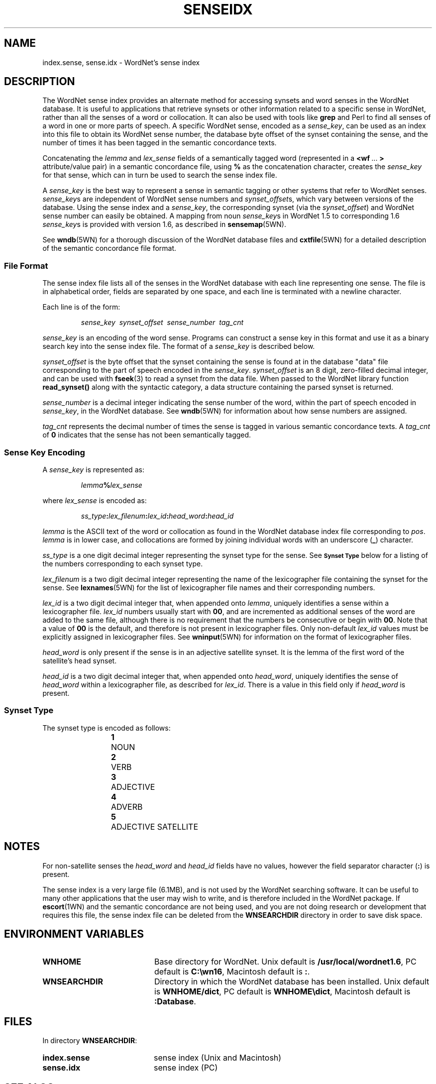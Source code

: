 .\" $Id$
.tr ~
.TH SENSEIDX 5WN "30 Sept 1997" "WordNet 1.6" "WordNet\(tm File Formats"
.SH NAME
index.sense, sense.idx \- WordNet's sense index
.SH DESCRIPTION
The WordNet sense index provides an alternate method for accessing
synsets and word senses in the WordNet database.  It is useful to
applications that retrieve synsets or other information related to a
specific sense in WordNet, rather than all the senses of a word or
collocation.  It can also be used with tools like \fBgrep\fP and Perl
to find all senses of a word in one or more parts of speech.  A
specific WordNet sense, encoded as a \fIsense_key\fP, can be used as
an index into this file to obtain its WordNet sense number, the
database byte offset of the synset containing the sense, and the
number of times it has been tagged in the semantic concordance texts.

Concatenating the \fIlemma\fP and \fIlex_sense\fP fields of a
semantically tagged word (represented in a \fB<wf~\fP...~\fB>\fP
attribute/value pair) in a semantic concordance file, using \fB%\fP as
the concatenation character, creates the \fIsense_key\fP for that
sense, which can in turn be used to search the sense index file.

A \fIsense_key\fP is the best way to represent a sense in semantic
tagging or other systems that refer to WordNet senses.
\fIsense_key\fPs are independent of WordNet sense numbers and
\fIsynset_offset\fPs, which vary between versions of the database.
Using the sense index and a \fIsense_key\fP, the corresponding synset
(via the \fIsynset_offset\fP) and WordNet sense number can easily be
obtained.  A mapping from noun \fIsense_key\fPs in WordNet 1.5 to
corresponding 1.6 \fIsense_key\fPs is provided with version 1.6, as
described in
.BR sensemap (5WN).

See
.BR wndb (5WN)
for a thorough discussion of the WordNet database files and
.BR cxtfile (5WN)
for a detailed description of the semantic concordance file format.
.SS File Format
The sense index file lists all of the senses in the WordNet database
with each line representing one sense.  The file is in alphabetical
order, fields are separated by one space, and each line is terminated
with a newline character.

Each line is of the form:

.RS
\fIsense_key~~synset_offset~~sense_number~~tag_cnt\fP
.RE

\fIsense_key\fP is an encoding of the word sense.  Programs can
construct a sense key in this format and use it as a binary search key
into the sense index file.  
The format of a \fIsense_key\fP is
described below.

\fIsynset_offset\fP is the byte offset that the synset containing the
sense is found at in the database "data" file corresponding to the
part of speech encoded in the \fIsense_key\fP.  \fIsynset_offset\fP is
an 8 digit, zero-filled decimal integer, and can be used with
.BR fseek (3)
to read a synset from the data file.  When passed to the WordNet library
function \fBread_synset(\|)\fP along with the syntactic category, a data
structure containing the parsed synset is returned.

\fIsense_number\fP is a decimal integer indicating the sense number of
the word, within the part of speech encoded in \fIsense_key\fP, in the
WordNet database.  See
.BR wndb (5WN)
for information about how sense numbers are assigned.

\fItag_cnt\fP represents the decimal number of times the sense is
tagged in various semantic concordance texts.  A \fItag_cnt\fP of
\fB0\fP indicates that the sense has not been semantically tagged.
.SS Sense Key Encoding
A \fIsense_key\fP is represented as:

.RS
\fIlemma\fP\fB%\fP\fIlex_sense\fP
.RE

where \fIlex_sense\fP is encoded as:

.RS
\fIss_type\fB:\fIlex_filenum\fB:\fIlex_id\fB:\fIhead_word\fB:\fIhead_id\fR
.RE

\fIlemma\fP is the ASCII text of the word or collocation as found in
the WordNet database index file corresponding to \fIpos\fP.
\fIlemma\fP is in lower case, and collocations are formed by joining
individual words with an underscore (\fB_\fP) character.

\fIss_type\fP is a one digit decimal integer representing the synset type
for the sense.  See
.SB Synset Type
below for a listing of the numbers corresponding to each synset type.

\fIlex_filenum\fP is a two digit decimal integer representing the
name of the lexicographer file containing the synset for the sense.
See
.BR lexnames (5WN)
for the list of lexicographer file names and their corresponding numbers.

\fIlex_id\fP is a two digit decimal integer that, when appended onto
\fIlemma\fP, uniquely identifies a sense within a lexicographer file.
\fIlex_id\fP numbers usually start with \fB00\fP, and are incremented
as additional senses of the word are added to the same file, although
there is no requirement that the numbers be consecutive or begin with
\fB00\fP.  Note that a value of \fB00\fP is the default, and therefore
is not present in lexicographer files.  Only non-default \fIlex_id\fP
values must be explicitly assigned in lexicographer files.  See
.BR wninput (5WN)
for information on the format of lexicographer files.

\fIhead_word\fP is only present if the sense is in an adjective
satellite synset.  It is the lemma of the first word of the
satellite's head synset.

\fIhead_id\fP is a two digit decimal integer that, when appended onto
\fIhead_word\fP, uniquely identifies the sense of \fIhead_word\fP
within a lexicographer file, as described for \fIlex_id\fP.  There is
a value in this field only if \fIhead_word\fP is present.
.SS Synset Type
The synset type is encoded as follows:

.RS
.nf
\fB1\fP	NOUN
\fB2\fP	VERB
\fB3\fP	ADJECTIVE
\fB4\fP	ADVERB
\fB5\fP	ADJECTIVE SATELLITE
.fi
.RE
.SH NOTES
For non-satellite senses the \fIhead_word\fP and \fIhead_id\fP fields
have no values, however the field separator character (\fB:\fP) is
present. 

The sense index is a very large file (6.1MB), and is not used by the
WordNet searching software.  It can be useful to many other
applications that the user may wish to write, and is therefore
included in the WordNet package.  If 
.BR escort (1WN)
and the semantic concordance are not being used, and you are not doing
research or development that requires this file, the sense index file
can be deleted from the \fBWNSEARCHDIR\fP directory in order to save
disk space.
.SH ENVIRONMENT VARIABLES
.TP 20
.B WNHOME
Base directory for WordNet.  Unix default is
\fB/usr/local/wordnet1.6\fP, PC default is \fBC:\ewn16\fP, Macintosh
default is \fB:\fP.
.TP 20
.B WNSEARCHDIR
Directory in which the WordNet database has been installed.  Unix
default is \fBWNHOME/dict\fP, PC default is \fBWNHOME\edict\fP,
Macintosh default is \fB:Database\fP.
.SH FILES
In directory \fBWNSEARCHDIR\fP:
.TP 20
.B index.sense
sense index (Unix and Macintosh)
.TP 20
.B sense.idx
sense index (PC)
.SH SEE ALSO
.BR escort (1WN),
.BR binsrch (3WN),
.BR wnsearch (3WN),
.BR cxtfile (5WN),
.BR lexnames (5WN),
.BR sensemap (5WN),
.BR wndb (5WN),
.BR wninput (5WN),
.BR semcor (7WN).
